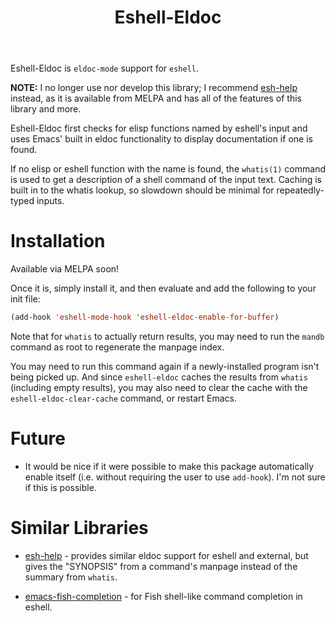 #+TITLE: Eshell-Eldoc
#+DESCRIPTION: Eldoc support for Eshell.

Eshell-Eldoc is ~eldoc-mode~ support for ~eshell~.

*NOTE:* I no longer use nor develop this library; I recommend [[https://github.com/tom-tan/esh-help][esh-help]] instead, as it is available from MELPA and has all of the features of this library and more.

Eshell-Eldoc first checks for elisp functions named by eshell's input and uses Emacs' built in eldoc functionality to display documentation if one is found.

If no elisp or eshell function with the name is found, the ~whatis(1)~ command is used to get a description of a shell command of the input text. Caching is built in to the whatis lookup, so slowdown should be minimal for repeatedly-typed inputs.

* Installation

Available via MELPA soon!

Once it is, simply install it, and then evaluate and add the following to your init file:

#+BEGIN_SRC emacs-lisp
(add-hook 'eshell-mode-hook 'eshell-eldoc-enable-for-buffer)
#+END_SRC

Note that for ~whatis~ to actually return results, you may need to run the ~mandb~ command as root to regenerate the manpage index.

You may need to run this command again if a newly-installed program isn't being picked up. And since ~eshell-eldoc~ caches the results from ~whatis~ (including empty results), you may also need to clear the cache with the ~eshell-eldoc-clear-cache~ command, or restart Emacs.

* Future

- It would be nice if it were possible to make this package automatically enable itself (i.e. without requiring the user to use ~add-hook~). I'm not sure if this is possible.

* Similar Libraries

- [[https://github.com/tom-tan/esh-help][esh-help]] - provides similar eldoc support for eshell and external, but gives the "SYNOPSIS" from a command's manpage instead of the summary from ~whatis~.

- [[https://gitlab.com/ambrevar/emacs-fish-completion][emacs-fish-completion]] - for Fish shell-like command completion in eshell.
